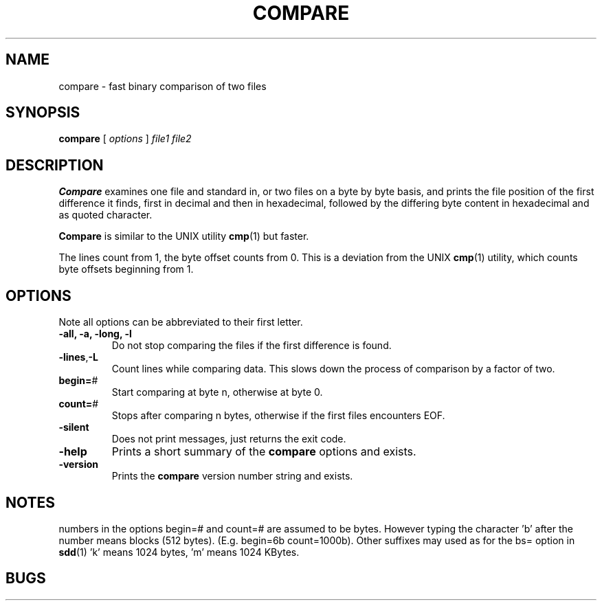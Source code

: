 . \" @(#)compare.1	1.5 01/04/29 Copyr 1982-1995 J. Schilling
. \"  Manual page for compare
. \"
.if t .ds a \v'-0.55m'\h'0.00n'\z.\h'0.40n'\z.\v'0.55m'\h'-0.40n'a
.if t .ds o \v'-0.55m'\h'0.00n'\z.\h'0.45n'\z.\v'0.55m'\h'-0.45n'o
.if t .ds u \v'-0.55m'\h'0.00n'\z.\h'0.40n'\z.\v'0.55m'\h'-0.40n'u
.if t .ds A \v'-0.77m'\h'0.25n'\z.\h'0.45n'\z.\v'0.77m'\h'-0.70n'A
.if t .ds O \v'-0.77m'\h'0.25n'\z.\h'0.45n'\z.\v'0.77m'\h'-0.70n'O
.if t .ds U \v'-0.77m'\h'0.30n'\z.\h'0.45n'\z.\v'0.77m'\h'-.75n'U
.if t .ds s \(*b
.if t .ds S SS
.if n .ds a ae
.if n .ds o oe
.if n .ds u ue
.if n .ds s sz
.TH COMPARE 1L "01/04/29" "J\*org Schilling" "Schily\'s USER COMMANDS"
.SH NAME
compare \- fast binary comparison of two files
.SH SYNOPSIS
.B compare
[
.I options
] 
.I file1 file2
.SH DESCRIPTION
.B Compare
examines one file and standard in, or two files on a
byte by byte basis, and prints the file position of the first
difference it finds, first in decimal and then in hexadecimal,
followed by the differing byte content in hexadecimal and as 
quoted character.
.PP
.B Compare 
is similar to the UNIX utility
.BR cmp (1)
but faster.
.PP
The lines count from 1, the byte offset counts from 0.
This is a deviation from the UNIX 
.BR cmp (1)
utility, which counts byte offsets beginning from 1.
.SH OPTIONS
Note all options can be abbreviated to their first letter.
.TP
.B "\-all, \-a, \-long, \-l
Do not stop comparing the files if the first difference is found.
.TP
.BR \-lines , -L
Count lines while comparing data.
This slows down the process of comparison by a factor of two.
.TP
.BR begin= "#
Start comparing at byte n, otherwise at byte 0.
.TP
.BR count= "#
Stops after comparing n bytes, otherwise if the first files encounters EOF.
.TP
.B \-silent
Does not print messages, just returns the exit code.
.TP
.B \-help
Prints a short summary of the 
.B compare
options and exists.
.TP
.B \-version
Prints the 
.B compare
version number string and exists.
.SH NOTES
numbers in the options begin=# and count=# are assumed to be
bytes. However typing the character 'b' after the number means
blocks (512 bytes). (E.g. begin=6b count=1000b). Other 
suffixes may used as for the bs= option in
.BR sdd (1)
\&'k' means 1024 bytes, 'm' means 1024 KBytes.
.SH BUGS
